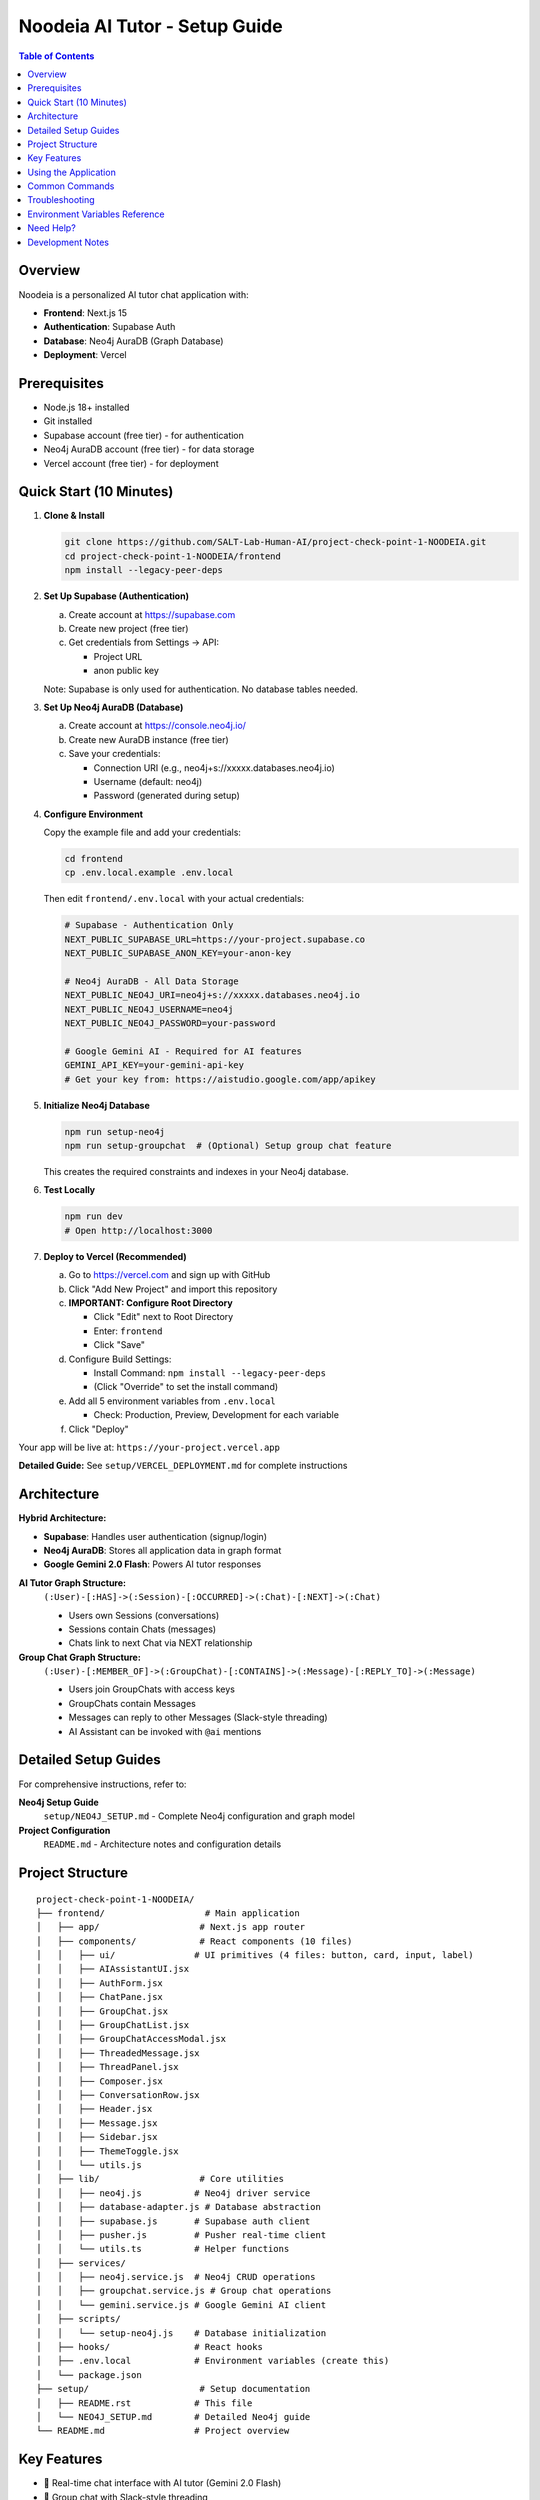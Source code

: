 ==================================
Noodeia AI Tutor - Setup Guide
==================================

.. contents:: Table of Contents
   :local:
   :depth: 2

Overview
--------

Noodeia is a personalized AI tutor chat application with:

* **Frontend**: Next.js 15
* **Authentication**: Supabase Auth
* **Database**: Neo4j AuraDB (Graph Database)
* **Deployment**: Vercel

Prerequisites
-------------

* Node.js 18+ installed
* Git installed
* Supabase account (free tier) - for authentication
* Neo4j AuraDB account (free tier) - for data storage
* Vercel account (free tier) - for deployment

Quick Start (10 Minutes)
-------------------------

1. **Clone & Install**

   .. code-block:: bash

      git clone https://github.com/SALT-Lab-Human-AI/project-check-point-1-NOODEIA.git
      cd project-check-point-1-NOODEIA/frontend
      npm install --legacy-peer-deps

2. **Set Up Supabase (Authentication)**

   a. Create account at https://supabase.com
   b. Create new project (free tier)
   c. Get credentials from Settings → API:

      * Project URL
      * anon public key

   Note: Supabase is only used for authentication. No database tables needed.

3. **Set Up Neo4j AuraDB (Database)**

   a. Create account at https://console.neo4j.io/
   b. Create new AuraDB instance (free tier)
   c. Save your credentials:

      * Connection URI (e.g., neo4j+s://xxxxx.databases.neo4j.io)
      * Username (default: neo4j)
      * Password (generated during setup)

4. **Configure Environment**

   Copy the example file and add your credentials:

   .. code-block:: bash

      cd frontend
      cp .env.local.example .env.local

   Then edit ``frontend/.env.local`` with your actual credentials:

   .. code-block:: text

      # Supabase - Authentication Only
      NEXT_PUBLIC_SUPABASE_URL=https://your-project.supabase.co
      NEXT_PUBLIC_SUPABASE_ANON_KEY=your-anon-key

      # Neo4j AuraDB - All Data Storage
      NEXT_PUBLIC_NEO4J_URI=neo4j+s://xxxxx.databases.neo4j.io
      NEXT_PUBLIC_NEO4J_USERNAME=neo4j
      NEXT_PUBLIC_NEO4J_PASSWORD=your-password

      # Google Gemini AI - Required for AI features
      GEMINI_API_KEY=your-gemini-api-key
      # Get your key from: https://aistudio.google.com/app/apikey

5. **Initialize Neo4j Database**

   .. code-block:: bash

      npm run setup-neo4j
      npm run setup-groupchat  # (Optional) Setup group chat feature

   This creates the required constraints and indexes in your Neo4j database.

6. **Test Locally**

   .. code-block:: bash

      npm run dev
      # Open http://localhost:3000

7. **Deploy to Vercel (Recommended)**

   a. Go to https://vercel.com and sign up with GitHub
   b. Click "Add New Project" and import this repository

   c. **IMPORTANT: Configure Root Directory**

      * Click "Edit" next to Root Directory
      * Enter: ``frontend``
      * Click "Save"

   d. Configure Build Settings:

      * Install Command: ``npm install --legacy-peer-deps``
      * (Click "Override" to set the install command)

   e. Add all 5 environment variables from ``.env.local``

      * Check: Production, Preview, Development for each variable

   f. Click "Deploy"

Your app will be live at: ``https://your-project.vercel.app``

**Detailed Guide:** See ``setup/VERCEL_DEPLOYMENT.md`` for complete instructions

Architecture
------------

**Hybrid Architecture:**

* **Supabase**: Handles user authentication (signup/login)
* **Neo4j AuraDB**: Stores all application data in graph format
* **Google Gemini 2.0 Flash**: Powers AI tutor responses

**AI Tutor Graph Structure:**
  ``(:User)-[:HAS]->(:Session)-[:OCCURRED]->(:Chat)-[:NEXT]->(:Chat)``

  * Users own Sessions (conversations)
  * Sessions contain Chats (messages)
  * Chats link to next Chat via NEXT relationship

**Group Chat Graph Structure:**
  ``(:User)-[:MEMBER_OF]->(:GroupChat)-[:CONTAINS]->(:Message)-[:REPLY_TO]->(:Message)``

  * Users join GroupChats with access keys
  * GroupChats contain Messages
  * Messages can reply to other Messages (Slack-style threading)
  * AI Assistant can be invoked with ``@ai`` mentions

Detailed Setup Guides
---------------------

For comprehensive instructions, refer to:

**Neo4j Setup Guide**
   ``setup/NEO4J_SETUP.md`` - Complete Neo4j configuration and graph model

**Project Configuration**
   ``README.md`` - Architecture notes and configuration details

Project Structure
-----------------

::

   project-check-point-1-NOODEIA/
   ├── frontend/                   # Main application
   │   ├── app/                   # Next.js app router
   │   ├── components/            # React components (10 files)
   │   │   ├── ui/               # UI primitives (4 files: button, card, input, label)
   │   │   ├── AIAssistantUI.jsx
   │   │   ├── AuthForm.jsx
   │   │   ├── ChatPane.jsx
   │   │   ├── GroupChat.jsx
   │   │   ├── GroupChatList.jsx
   │   │   ├── GroupChatAccessModal.jsx
   │   │   ├── ThreadedMessage.jsx
   │   │   ├── ThreadPanel.jsx
   │   │   ├── Composer.jsx
   │   │   ├── ConversationRow.jsx
   │   │   ├── Header.jsx
   │   │   ├── Message.jsx
   │   │   ├── Sidebar.jsx
   │   │   ├── ThemeToggle.jsx
   │   │   └── utils.js
   │   ├── lib/                   # Core utilities
   │   │   ├── neo4j.js          # Neo4j driver service
   │   │   ├── database-adapter.js # Database abstraction
   │   │   ├── supabase.js       # Supabase auth client
   │   │   ├── pusher.js         # Pusher real-time client
   │   │   └── utils.ts          # Helper functions
   │   ├── services/
   │   │   ├── neo4j.service.js  # Neo4j CRUD operations
   │   │   ├── groupchat.service.js # Group chat operations
   │   │   └── gemini.service.js # Google Gemini AI client
   │   ├── scripts/
   │   │   └── setup-neo4j.js    # Database initialization
   │   ├── hooks/                # React hooks
   │   ├── .env.local            # Environment variables (create this)
   │   └── package.json
   ├── setup/                     # Setup documentation
   │   ├── README.rst            # This file
   │   └── NEO4J_SETUP.md        # Detailed Neo4j guide
   └── README.md                 # Project overview

Key Features
------------

* 💬 Real-time chat interface with AI tutor (Gemini 2.0 Flash)
* 👥 Group chat with Slack-style threading
* 🤖 AI assistant with @ai mentions in group chat
* 🗂️ Multiple conversation management
* 💾 Graph database storage (Neo4j)
* 🔐 Secure authentication (Supabase)
* 🌓 Dark/Light theme
* 📱 Responsive design
* 🚀 Serverless deployment (Vercel)

Using the Application
---------------------

**AI Tutor:**

1. Create account or login via Supabase Auth
2. Start chatting - AI responds to every message using Gemini 2.0 Flash
3. Create multiple conversations from the sidebar
4. Delete conversations by clicking the delete button in sidebar

**Group Chat:**

1. Click "New Group Chat" in the sidebar
2. **Create** a new group with a name and access key, or **Join** existing group with access key
3. Send messages in the main channel
4. **Reply to messages**: Click "Reply" or the reply count to open thread panel
5. **Threading**: Slack-style side panel shows parent message and all replies
6. **Invoke AI**: Type ``@ai`` in any message to get AI response in the thread
7. **Edit/Delete**: Click the three-dot menu on your own messages
8. **Leave group**: Click the logout icon in the header

Common Commands
---------------

.. code-block:: bash

   # Development
   npm run dev              # Start dev server
   npm run build            # Build for production
   npm run setup-neo4j      # Initialize Neo4j database
   npm run setup-groupchat  # Setup group chat schema (optional)

   # Dependencies
   npm install --legacy-peer-deps   # Install dependencies

Troubleshooting
---------------

**"Cannot read properties of null (reading 'session')" error:**
   - Ensure ``.env.local`` file exists with all Neo4j variables
   - Restart dev server after editing ``.env.local``
   - Run ``npm run setup-neo4j`` to initialize database
   - Check browser console for detailed error messages

**Supabase connection issues:**
   - Verify ``.env.local`` has correct Supabase credentials
   - Only authentication is needed - no database tables required

**Neo4j connection issues:**
   - Test connection with ``npm run setup-neo4j``
   - Verify Neo4j AuraDB instance is running
   - Check credentials in ``.env.local``
   - Ensure URI starts with ``neo4j+s://``

**Build failures:**
   - Use ``npm install --legacy-peer-deps``
   - Delete ``.next`` and ``node_modules`` folders, reinstall
   - Ensure Node.js 18+ is installed

**App loads but shows "Creating new chat" error:**
   - Open browser console to see detailed error
   - Most likely Neo4j connection issue
   - Verify all environment variables are set correctly

**AI not responding:**
   - Verify ``GEMINI_API_KEY`` is set in ``.env.local``
   - Get API key from https://aistudio.google.com/app/apikey
   - Check server console for Gemini API errors
   - Ensure API key has no extra spaces or quotes

**Group chat messages not showing:**
   - Run ``npm run setup-groupchat`` to initialize group chat schema
   - Verify Neo4j connection is working
   - Check browser console for API errors

**Thread panel not opening:**
   - Ensure message has ``replyCount`` property in Neo4j
   - Check for JavaScript errors in browser console
   - Verify ThreadPanel component is imported in GroupChat.jsx

Environment Variables Reference
--------------------------------

Required variables in ``frontend/.env.local``:

.. code-block:: text

   # Supabase (Authentication)
   NEXT_PUBLIC_SUPABASE_URL=        # From Supabase dashboard → Settings → API
   NEXT_PUBLIC_SUPABASE_ANON_KEY=   # From Supabase dashboard → Settings → API

   # Neo4j AuraDB (Database)
   NEXT_PUBLIC_NEO4J_URI=           # From Neo4j console (format: neo4j+s://xxxxx.databases.neo4j.io)
   NEXT_PUBLIC_NEO4J_USERNAME=      # Usually "neo4j"
   NEXT_PUBLIC_NEO4J_PASSWORD=      # Password created during Neo4j setup

   # Google Gemini AI (Required for AI features)
   GEMINI_API_KEY=                  # From Google AI Studio (https://aistudio.google.com/app/apikey)

   # Pusher (Optional - for real-time group chat)
   PUSHER_APP_ID=                   # From Pusher dashboard
   PUSHER_SECRET=                   # From Pusher dashboard
   NEXT_PUBLIC_PUSHER_KEY=          # From Pusher dashboard
   NEXT_PUBLIC_PUSHER_CLUSTER=      # From Pusher dashboard (e.g., us2)

**Note**: Variables starting with ``NEXT_PUBLIC_`` are available in the browser.
``GEMINI_API_KEY`` and ``PUSHER_SECRET`` are server-only (no ``NEXT_PUBLIC_`` prefix).

Need Help?
----------

1. Check ``setup/NEO4J_SETUP.md`` for database setup details
2. Review ``README.md`` for architecture and configuration notes
3. Check browser console for detailed error messages
4. Open an issue on GitHub for bugs

Development Notes
-----------------

* Application uses ES6 modules (``"type": "module"`` in package.json)
* Static export only - no server-side rendering
* Neo4j driver connection uses singleton pattern
* Database adapter provides abstraction layer for easy rollback if needed
* Supabase Auth user IDs are used as Node IDs in Neo4j
